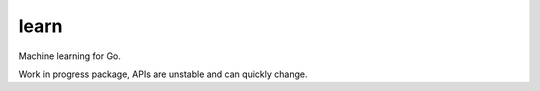 =====
learn
=====

|image0|_ |image1|_ |image2|_

.. |image0| image:: https://godoc.org/github.com/eraclitux/learn?status.png
.. _image0: https://godoc.org/github.com/eraclitux/learn

.. |image1| image:: https://travis-ci.org/eraclitux/learn.svg?branch=master
.. _image1: https://travis-ci.org/eraclitux/learn

.. |image2| image:: https://goreportcard.com/badge/github.com/eraclitux/learn
.. _image2: https://goreportcard.com/report/github.com/eraclitux/learn

Machine learning for Go.

Work in progress package, APIs are unstable and can quickly change.
